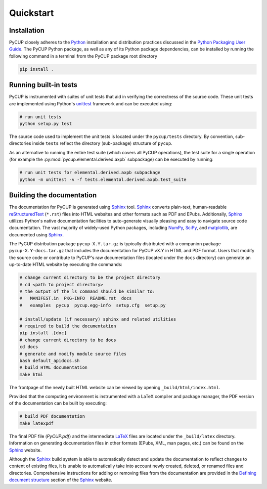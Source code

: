 
Quickstart
==========

Installation
------------

PyCUP closely adheres to the Python_ installation and distribution practices discussed in the `Python Packaging User Guide`_.
The PyCUP Python package, as well as any of its Python package dependencies, can be installed by running the following command in a terminal from the PyCUP package root directory

.. code-block:: bash

  pip install .

.. _sec-quick-tests:

Running built-in tests
----------------------

PyCUP is instrumented with suites of unit tests that aid in verifying the correctness of the source code.
These unit tests are implemented using Python's unittest_ framework and can be executed using:

.. code-block:: bash

  # run unit tests
  python setup.py test

The source code used to implement the unit tests is located under the ``pycup/tests`` directory.
By convention, sub-directories inside ``tests`` reflect the directory (sub-package) structure of ``pycup``.

As an alternative to running the entire test suite (which covers all PyCUP operations), the test suite for a single operation (for example the :py:mod:`pycup.elemental.derived.axpb` subpackage) can be executed by running:

.. code-block:: bash

  # run unit tests for elemental.derived.axpb subpackage
  python -m unittest -v -f tests.elemental.derived.axpb.test_suite


.. _sec-quick-docs:

Building the documentation
--------------------------

The documentation for PyCUP is generated using Sphinx_ tool.
Sphinx_ converts plain-text, human-readable reStructuredText_ (``*.rst``) files into HTML websites and other formats such as PDF and EPubs.
Additionally, Sphinx_ utilizes Python's native documentation facilities to auto-generate visually pleasing and easy to navigate source code documentation.
The vast majority of widely-used Python packages, including NumPy_, SciPy_, and matplotlib_, are documented using Sphinx_.

The PyCUP distribution package ``pycup-X.Y.tar.gz`` is typically distributed with a companion package ``pycup-X.Y-docs.tar.gz`` that includes the documentation for PyCUP vX.Y in HTML and PDF format.
Users that modify the source code or contribute to PyCUP's raw documentation files (located under the ``docs`` directory) can generate an up-to-date HTML website by executing the commands:

.. code-block:: bash

  # change current directory to be the project directory
  # cd <path to project directory>
  # the output of the ls command should be similar to:
  #   MANIFEST.in  PKG-INFO  README.rst  docs
  #   examples  pycup  pycup.egg-info  setup.cfg  setup.py

  # install/update (if necessary) sphinx and related utilities
  # required to build the documentation
  pip install .[doc]
  # change current directory to be docs
  cd docs
  # generate and modify module source files
  bash default_apidocs.sh
  # build HTML documentation
  make html

The frontpage of the newly built HTML website can be viewed by opening ``_build/html/index.html``.

Provided that the computing environment is instrumented with a LaTeX compiler and package manager, the PDF version of the documentation can be built by executing:

.. code-block:: bash

  # build PDF documentation
  make latexpdf

The final PDF file (`PyCUP.pdf`) and the intermediate LaTeX_ files are located under the ``_build/latex`` directory.
Information on generating documentation files in other formats (EPubs, XML, man pages, etc.) can be found on the Sphinx_ website.

Although the Sphinx_ build system is able to automatically detect and update the documentation to reflect changes to content of existing files, it is unable to automatically take into account newly created, deleted, or renamed files and directories.
Comprehensive instructions for adding or removing files from the documentation are provided in the `Defining document structure`_ section of the Sphinx_ website.


.. _Python: https://www.python.org/
.. _pip: https://pip.pypa.io
.. _Python Packaging User Guide: https://packaging.python.org
.. _Python package: https://docs.python.org/2/tutorial/modules.html#packages
.. _unittest: https://docs.python.org/2/library/unittest.html
.. _LaTeX: https://www.latex-project.org/
.. _modules: https://docs.python.org/2/tutorial/modules.html#
.. _source distribution: https://docs.python.org/2/distutils/sourcedist.html#
.. _reStructuredText: http://docutils.sourceforge.net/rst.html
.. _Sphinx: http://www.sphinx-doc.org
.. _setuptools: https://setuptools.readthedocs.io
.. _NumPy: http://www.numpy.org/
.. _SciPy: https://www.scipy.org/
.. _matplotlib: https://matplotlib.org/
.. _Defining document structure: https://www.sphinx-doc.org/en/master/usage/quickstart.html#defining-document-structure